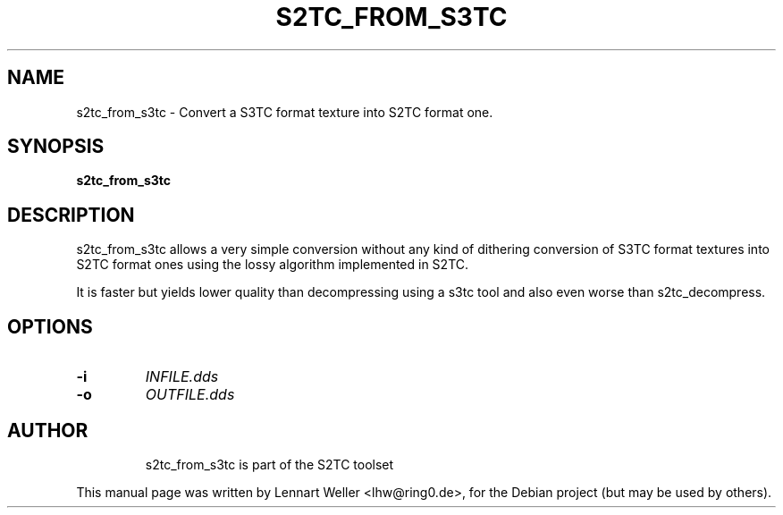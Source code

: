 .TH S2TC_FROM_S3TC 1 "December 26, 2015"
.\" Please adjust this date whenever revising the manpage.
.SH NAME
s2tc_from_s3tc \- Convert a S3TC format texture into S2TC format one.
.SH SYNOPSIS
\fBs2tc_from_s3tc\fP
.SH DESCRIPTION
s2tc_from_s3tc allows a very simple conversion without any kind of
dithering conversion of S3TC format textures into S2TC format ones
using the lossy algorithm implemented in S2TC.

It is faster but yields lower quality than decompressing using a
s3tc tool and also even worse than s2tc_decompress.
.SH OPTIONS
.TP
.BI -i
\fIINFILE.dds\fP
.TP
.BI -o
\fIOUTFILE.dds\fP
.TP

.SH AUTHOR
s2tc_from_s3tc is part of the S2TC toolset
.PP
This manual page was written by Lennart Weller <lhw@ring0.de>,
for the Debian project (but may be used by others).
